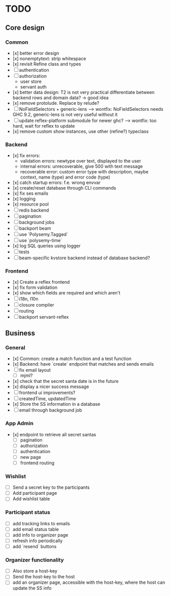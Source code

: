 * TODO

** Core design

*** Common
    
- [x] better error design
- [x] nonemptytext: strip whitespace
- [x] revisit Refine class and types
- [ ] authentication
- [ ] authorization
  - user store
  - servant auth
- [x] better data design: T2 is not very practical
      differentiate between backend rows and domain data? -> good idea
- [x] remove protolude. Replace by relude?
- [ ] NoFieldSelectors + generic-lens
      --> wontfix: NoFieldSelectors needs GHC 9.2, generic-lens is not very useful without it
- [ ] update reflex-platform submodule for newer ghc?
      --> wontfix: too hard, wait for reflex to update
- [x] remove custom show instances, use other (refine?) typeclass
    
*** Backend
    
- [x] fix errors:
  - validation errors: newtype over text, displayed to the user
  - internal errors: unrecoverable, give 500 with text message
  - recoverable error: custom error type with description, maybe context, name (type) and error code (type)
- [x] catch startup errors: f.e. wrong envvar
- [x] create/reset database through CLI commands
- [x] fix ses emails
- [x] logging
- [x] resource pool
- [ ] redis backend
- [ ] pagination
- [ ] background jobs
- [ ] backport beam
- [ ] use `Polysemy.Tagged`
- [ ] use `polysemy-time`
- [x] log SQL queries using logger
- [ ] tests
- [ ] beam-specific kvstore backend instead of database backend?
    
*** Frontend
    
- [x] Create a reflex frontend
- [x] fix form validation
- [x] show which fields are required and which aren't
- [ ] i18n, l10n
- [ ] closure compiler
- [ ] routing
- [ ] backport servant-reflex
   
** Business

*** General

- [x] Common: create a match function and a test function
- [x] Backend: have `create` endpoint that matches and sends emails
- [ ] fix email layout
  - [ ] mjml?
- [x] check that the secret santa date is in the future
- [x] display a nicer success message
- [ ] frontend ui improvements?
- [ ] createdTime, updatedTime
- [x] Store the SS information in a database
- [ ] email through background job

*** App Admin

- [x] endpoint to retrieve all secret santas
  - [ ] pagination
  - [ ] authorization
  - [ ] authentication
  - [ ] new page
  - [ ] frontend routing

*** Wishlist

- [ ] Send a secret key to the participants
- [ ] Add participant page
- [ ] Add wishlist table

*** Participant status

- [ ] add tracking links to emails
- [ ] add email status table
- [ ] add info to organizer page
- [ ] refresh info periodically
- [ ] add `resend` buttons

*** Organizer functionality

- [ ] Also store a host-key
- [ ] Send the host-key to the host
- [ ] add an organizer page, accessible with the host-key, where the host can update the SS info
